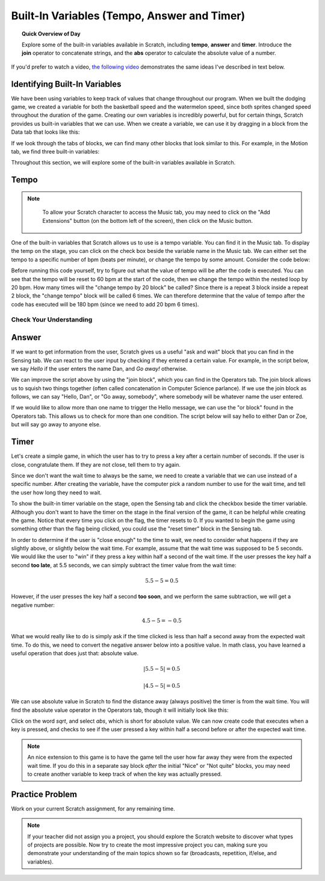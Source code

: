 .. qnum::
   :prefix: scratch-variables
   :start: 1


Built-In Variables (Tempo, Answer and Timer)
============================================

.. topic:: Quick Overview of Day

    Explore some of the built-in variables available in Scratch, including **tempo**, **answer** and **timer**. Introduce the **join** operator to concatenate strings, and the **abs** operator to calculate the absolute value of a number.


.. reveal:: curriculum_addressed_built_in_var
    :showtitle: Résultats du programme d'études traités dans cette section. 
    :hidetitle: Cacher les résultat du programme

    - **CS20-CP1** Apply various problem-solving strategies to solve programming problems throughout Computer Science 20.
    - **CS20-FP1** Utilize different data types, including integer, floating point, Boolean and string, to solve programming problems.
    - **CS20-FP2** Investigate how control structures affect program flow.


If you'd prefer to watch a video, `the following video <https://www.youtube.com/watch?v=bguswVWu2kY>`_ demonstrates the same ideas I've described in text below.

.. youtube:: bguswVWu2kY
    :height: 315
    :width: 560
    :align: left
    :http: https


Identifying Built-In Variables
-------------------------------

We have been using variables to keep track of values that change throughout our program. When we built the dodging game, we created a variable for both the basketball speed and the watermelon speed, since both sprites changed speed throughout the duration of the game. Creating our own variables is incredibly powerful, but for certain things, Scratch provides us built-in variables that we can use. When we create a variable, we can use it by dragging in a block from the Data tab that looks like this:

.. image:: images/scratch_variable_block.png

If we look through the tabs of blocks, we can find many other blocks that look similar to this. For example, in the Motion tab, we find three built-in variables:

.. image:: images/scratch_motion_variables.png

Throughout this section, we will explore some of the built-in variables available in Scratch.


Tempo
-------------

.. note::

	To allow your Scratch character to access the Music tab, you may need to click on the "Add Extensions" button (on the bottom left of the screen), then click on the Music button.

  .. image:: images/scratch_add_extension.png


One of the built-in variables that Scratch allows us to use is a tempo variable. You can find it in the Music tab. To display the temp on the stage, you can click on the check box beside the variable name in the Music tab. We can either set the tempo to a specific number of bpm (beats per minute), or change the tempo by some amount. Consider the code below:

.. image:: images/scratch_tempo_variable.png

Before running this code yourself, try to figure out what the value of tempo will be after the code is executed. You can see that the tempo will be reset to 60 bpm at the start of the code, then we change the tempo within the nested loop by 20 bpm. How many times will the "change tempo by 20 block" be called? Since there is a repeat 3 block inside a repeat 2 block, the "change tempo" block will be called 6 times. We can therefore determine that the value of tempo after the code has executed will be 180 bpm (since we need to add 20 bpm 6 times).


Check Your Understanding
~~~~~~~~~~~~~~~~~~~~~~~~~

.. fillintheblank:: scratch_tempo_check

    What would the value of tempo if we were to move the "change tempo by 20" block as shown?

    .. image:: images/scratch_tempo_variable_2.png

    - :100: Yes! Since we repeat the 'change tempo by 20' block 2 times, we need to add 40 bpm to the original value.
      :180: No. The 'change tempo by 20 block' is not inside the nested loop, so we only repeat it 2 times.
      :.*: Try again! Since we repeat the 'change tempo by 20' block 2 times, we need to add 40 bpm to the original value.


Answer
-------------

If we want to get information from the user, Scratch gives us a useful "ask and wait" block that you can find in the Sensing tab. We can react to the user input by checking if they entered a certain value. For example, in the script below, we say *Hello* if the user enters the name Dan, and *Go away!* otherwise.

.. image:: images/scratch_ask_block_1.png

We can improve the script above by using the "join block", which you can find in the Operators tab. The join block allows us to squish two things together (often called concatenation in Computer Science parlance). If we use the join block as follows, we can say "Hello, Dan", or "Go away, somebody", where somebody will be whatever name the user entered.

.. image:: images/scratch_ask_block_2.png

If we would like to allow more than one name to trigger the Hello message, we can use the "or block" found in the Operators tab. This allows us to check for more than one condition. The script below will say hello to either Dan or Zoe, but will say go away to anyone else.

.. image:: images/scratch_ask_block_3.png


Timer
-----

Let's create a simple game, in which the user has to try to press a key after a certain number of seconds. If the user is close, congratulate them. If they are not close, tell them to try again.

Since we don't want the wait time to always be the same, we need to create a variable that we can use instead of a specific number. After creating the variable, have the computer pick a random number to use for the wait time, and tell the user how long they need to wait.

.. image:: images/scratch_timer_game_1.png

To show the built-in timer variable on the stage, open the Sensing tab and click the checkbox beside the timer variable. Although you don't want to have the timer on the stage in the final version of the game, it can be helpful while creating the game. Notice that every time you click on the flag, the timer resets to 0. If you wanted to begin the game using something other than the flag being clicked, you could use the "reset timer" block in the Sensing tab.

In order to determine if the user is "close enough" to the time to wait, we need to consider what happens if they are slightly above, or slightly below the wait time. For example, assume that the wait time was supposed to be 5 seconds. We would like the user to "win" if they press a key within half a second of the wait time. If the user presses the key half a second **too late**, at 5.5 seconds, we can simply subtract the timer value from the wait time:

.. math::
    5.5 - 5 = 0.5

However, if the user presses the key half a second **too soon**, and we perform the same subtraction, we will get a negative number:

.. math::
    4.5 - 5 = -0.5

What we would really like to do is simply ask if the time clicked is less than half a second away from the expected wait time. To do this, we need to convert the negative answer below into a positive value. In math class, you have learned a useful operation that does just that: absolute value.

.. math::
    \left | 5.5-5 \right | = 0.5

.. math::
    \left | 4.5-5 \right | = 0.5

We can use absolute value in Scratch to find the distance away (always positive) the timer is from the wait time. You will find the absolute value operator in the Operators tab, though it will initially look like this:

.. image:: images/scratch_math_operators_1.png

Click on the word *sqrt*, and select *abs*, which is short for absolute value. We can now create code that executes when a key is pressed, and checks to see if the user pressed a key within half a second before or after the expected wait time.

.. image:: images/scratch_timer_game_2.png

.. note:: An nice extension to this game is to have the game tell the user how far away they were from the expected wait time. If you do this in a separate say block *after* the initial "Nice" or "Not quite" blocks, you may need to create another variable to keep track of when the key was actually pressed.


Practice Problem
-----------------

Work on your current Scratch assignment, for any remaining time.

.. note:: If your teacher did not assign you a project, you should explore the Scratch website to discover what types of projects are possible. Now try to create the most impressive project you can, making sure you demonstrate your understanding of the main topics shown so far (broadcasts, repetition, if/else, and variables).
